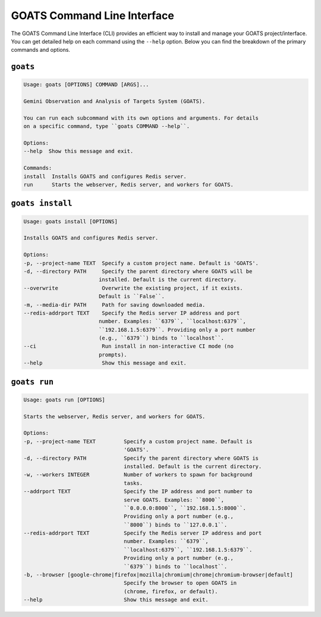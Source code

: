 .. _goats_cli:

GOATS Command Line Interface
============================

The GOATS Command Line Interface (CLI) provides an efficient way to install and manage your GOATS project/interface. You can get detailed help on each command using the ``--help`` option. Below you can find the breakdown of the primary commands and options.

``goats``
"""""""""

.. code-block:: console

    Usage: goats [OPTIONS] COMMAND [ARGS]...

    Gemini Observation and Analysis of Targets System (GOATS).

    You can run each subcommand with its own options and arguments. For details
    on a specific command, type ``goats COMMAND --help``.

    Options:
    --help  Show this message and exit.

    Commands:
    install  Installs GOATS and configures Redis server.
    run      Starts the webserver, Redis server, and workers for GOATS.


``goats install``
"""""""""""""""""

.. code-block:: console

    Usage: goats install [OPTIONS]

    Installs GOATS and configures Redis server.

    Options:
    -p, --project-name TEXT  Specify a custom project name. Default is 'GOATS'.
    -d, --directory PATH     Specify the parent directory where GOATS will be
                            installed. Default is the current directory.
    --overwrite              Overwrite the existing project, if it exists.
                            Default is ``False``.
    -m, --media-dir PATH     Path for saving downloaded media.
    --redis-addrport TEXT    Specify the Redis server IP address and port
                            number. Examples: ``6379``, ``localhost:6379``,
                            ``192.168.1.5:6379``. Providing only a port number
                            (e.g., ``6379``) binds to ``localhost``.
    --ci                     Run install in non-interactive CI mode (no
                            prompts).
    --help                   Show this message and exit.



``goats run``
"""""""""""""

.. code-block:: console

    Usage: goats run [OPTIONS]

    Starts the webserver, Redis server, and workers for GOATS.

    Options:
    -p, --project-name TEXT         Specify a custom project name. Default is
                                    'GOATS'.
    -d, --directory PATH            Specify the parent directory where GOATS is
                                    installed. Default is the current directory.
    -w, --workers INTEGER           Number of workers to spawn for background
                                    tasks.
    --addrport TEXT                 Specify the IP address and port number to
                                    serve GOATS. Examples: ``8000``,
                                    ``0.0.0.0:8000``, ``192.168.1.5:8000``.
                                    Providing only a port number (e.g.,
                                    ``8000``) binds to ``127.0.0.1``.
    --redis-addrport TEXT           Specify the Redis server IP address and port
                                    number. Examples: ``6379``,
                                    ``localhost:6379``, ``192.168.1.5:6379``.
                                    Providing only a port number (e.g.,
                                    ``6379``) binds to ``localhost``.
    -b, --browser [google-chrome|firefox|mozilla|chromium|chrome|chromium-browser|default]
                                    Specify the browser to open GOATS in
                                    (chrome, firefox, or default).
    --help                          Show this message and exit.